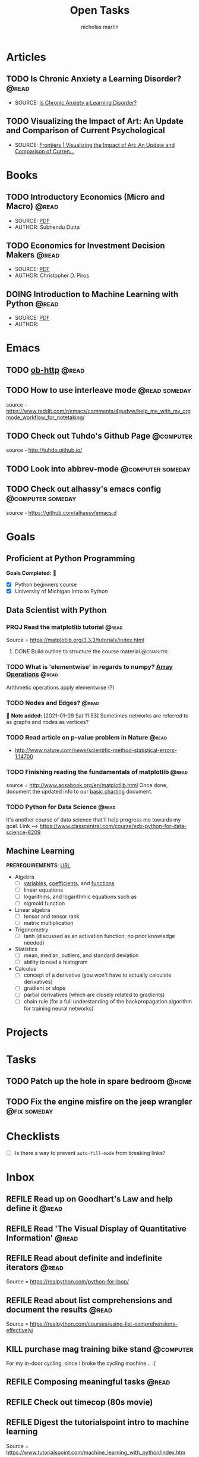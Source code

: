 #+title: Open Tasks
#+author: nicholas martin
#+email: nmartin84@gmail.com
#+startup: overview

* Articles
** TODO Is Chronic Anxiety a Learning Disorder? :@read:
:PROPERTIES:
:CATEGORY: articles
:END:
:METADATA:
- SOURCE: [[https://getpocket.com/explore/item/is-chronic-anxiety-a-learning-disorder?utm_source=pocket-newtab][Is Chronic Anxiety a Learning Disorder?]]
:END:

** TODO Visualizing the Impact of Art: An Update and Comparison of Current Psychological
:METADATA:
- SOURCE: [[https://www.frontiersin.org/articles/10.3389/fnhum.2016.00160/full][Frontiers | Visualizing the Impact of Art: An Update and Comparison of Curren...]]
:END:

* Books
:PROPERTIES:
:CATEGORY: books
:END:
** TODO Introductory Economics (Micro and Macro) :@read:
:PROPERTIES:
:CREATED: [2021-01-30 Sat 23:38]
:END:
:METADATA:
- SOURCE: [[file:../../../Downloads/Introductory Economics (Micro and Macro) ( PDFDrive ).pdf][PDF]]
- AUTHOR: Subhendu Dutta
:END:
** TODO Economics for Investment Decision Makers :@read:
:PROPERTIES:
:CREATED: [2021-01-30 Sat 23:39]
:END:
:METADATA:
- SOURCE: [[file:../../../Downloads/Economics for Investment Decision Makers_ Micro, Macro, and International Economics ( PDFDrive ).pdf][PDF]]
- AUTHOR: Christopher D. Piros
:END:
** DOING Introduction to Machine Learning with Python :@read:
:PROPERTIES:
:CREATED: [2021-01-30 Sat 23:49]
:END:
:METADATA:
- SOURCE: [[file:../../../Downloads/introduction_to_machine_learning_with_python.pdf][PDF]]
- AUTHOR:
:END:
* Emacs
:PROPERTIES:
:CATEGORY: emacs
:END:
** TODO [[https://github.com/zweifisch/ob-http][ob-http]] :@read:

** TODO How to use interleave mode :@read:someday:
:PROPERTIES:
:CREATED:    [2020-01-02 Thu 14:58]
:END:
source - [[https://www.reddit.com/r/emacs/comments/4gudyw/help_me_with_my_orgmode_workflow_for_notetaking/]]

** TODO Check out Tuhdo's Github Page :@computer:
source - [[http://tuhdo.github.io/]]

** TODO Look into abbrev-mode :@computer:someday:
:PROPERTIES:
:CREATED: [2020-08-20 Thu 17:23]
:END:

** TODO Check out alhassy's emacs config :@computer:someday:
:PROPERTIES:
:CREATED:    [2020-01-02 Thu 09:57]
:END:
:LOGBOOK:
CLOCK: [2020-12-03 Thu 20:50]--[2020-12-03 Thu 20:59] =>  0:09
:END:
source - [[https://github.com/alhassy/emacs.d]]

* Goals
** Proficient at Python Programming
:PROPERTIES:
:CATEGORY: profpython
:END:

*Goals Completed:* 
- [X] Python beginners course
- [X] University of Michigan Intro to Python

** Data Scientist with Python
*** PROJ Read the matplotlib tutorial :@read:
:PROPERTIES:
:CREATED: [2021-01-11 Mon 19:38]
:END:

Source = https://matplotlib.org/3.3.3/tutorials/index.html

**** DONE Build outline to structure the course material :@computer:
CLOSED: [2021-01-28 Thu 20:58]
:PROPERTIES:
:CREATED: [2021-01-14 Thu 23:21]
:END:

*** TODO What is 'elementwise' in regards to numpy? [[file:~/.local/share/Trash/files/202012131013-introduction_to_data_science_in_python.org][Array Operations]] :@read:
:PROPERTIES:
:CREATED: [2020-12-17 Thu 21:33]
:END:

Arithmetic operations apply elementwise (?)

*** TODO Nodes and Edges? :@read:
:PROPERTIES:
:CREATED: [2021-01-09 Sat 11:53]
:END:

 *Note added:* [2021-01-09 Sat 11:53]
Sometimes networks are referred to as graphs and nodes as vertices?

*** TODO Read article on p-value problem in Nature :@read:
:PROPERTIES:
:CREATED: [2021-01-09 Sat 12:52]
:END:

- http://www.nature.com/news/scientific-method-statistical-errors-1.14700

*** TODO Finishing reading the fundamentals of matplotlib :@read:
:PROPERTIES:
:CREATED: [2021-01-09 Sat 20:49]
:END:

source = http://www.aosabook.org/en/matplotlib.html
Once done, document the updated info to our [[file:../courses/plotting_charting_represen_python/week2/20210109191055-basic-charting.org][basic charting]] document.
*** TODO Python for Data Science :@read:
:PROPERTIES:
:CREATED: [2020-12-29 Tue 20:06]
:GOAL:     prof-python
:END:

It's another course of data science that'll help progress me towards my goal.
Link --> https://www.classcentral.com/course/edx-python-for-data-science-8209

** Machine Learning

*PREREQUIREMENTS*: [[https://developers.google.com/machine-learning/crash-course/prereqs-and-prework][URL]]
- Algebra
  + [ ] [[https://www.khanacademy.org/math/algebra/introduction-to-algebra/alg1-intro-to-variables/v/what-is-a-variable][variables]], [[https://www.khanacademy.org/math/cc-sixth-grade-math/cc-6th-equivalent-exp/cc-6th-parts-of-expressions/v/expression-terms-factors-and-coefficients][coefficients]], and [[https://www.khanacademy.org/math/algebra/algebra-functions][functions]]
  + [ ] linear equations
  + [ ] logarithms, and logarithmic equations such as
  + [ ] sigmoid function
- Linear algebra
  + [ ] tensor and tensor rank
  + [ ] matrix multiplication
- Trigonometry
  + [ ] tanh (discussed as an activation function; no prior knowledge needed)
- Statistics
  + [ ] mean, median, outliers, and standard deviation
  + [ ] ability to read a histogram
- Calculus
  + [ ] concept of a derivative (you won't have to actually calculate derivatives)
  + [ ] gradient or slope
  + [ ] partial derivatives (which are closely related to gradients)
  + [ ] chain rule (for a full understanding of the backpropagation algorithm for training neural networks)
* Projects
* Tasks

** TODO Patch up the hole in spare bedroom :@home:
:PROPERTIES:
:CREATED: [2021-01-14 Thu 20:39]
:END:

** TODO Fix the engine misfire on the jeep wrangler :@fix:someday:
:PROPERTIES:
:CREATED: [2021-01-14 Thu 20:39]
:END:

* Checklists
- [ ] Is there a way to prevent =auto-fill-mode= from breaking links?
* Inbox
** REFILE Read up on Goodhart's Law and help define it :@read:
:PROPERTIES:
:CREATED: [2021-01-09 Sat 18:07]
:END:
** REFILE Read 'The Visual Display of Quantitative Information' :@read:
:PROPERTIES:
:CREATED: [2021-01-09 Sat 18:40]
:END:
** REFILE Read about definite and indefinite iterators :@read:
:PROPERTIES:
:CREATED: [2021-01-18 Mon 09:50]
:END:
Source = https://realpython.com/python-for-loop/
** REFILE Read about list comprehensions and document the results :@read:
:PROPERTIES:
:CREATED: [2021-01-18 Mon 09:59]
:END:
Source = https://realpython.com/courses/using-list-comprehensions-effectively/
** KILL purchase mag training bike stand :@computer:
CLOSED: [2021-01-19 Tue 19:05]
:PROPERTIES:
:CREATED: [2021-01-18 Mon 15:51]
:END:
:LOGBOOK:
- Note taken on [2021-01-19 Tue 19:05] \\
  Ended up fixing the trainer with JB Weld.
:END:
For my in-door cycling, since I broke the cycling machine... :(
** REFILE Composing meaningful tasks :@read:
:PROPERTIES:
:CREATED: [2021-01-19 Tue 23:08]
:END:
** REFILE Check out timecop (80s movie)
:PROPERTIES:
:CREATED: [2021-01-23 Sat 23:23]
:END:
** REFILE Digest the tutorialspoint intro to machine learning
:PROPERTIES:
:CREATED: [2021-01-23 Sat 23:24]
:END:
Source = https://www.tutorialspoint.com/machine_learning_with_python/index.htm
** REFILE See if we can adapt jethros build script to export html site
:PROPERTIES:
:CREATED: [2021-01-24 Sun 20:32]
:END:
Source = https://github.com/jethrokuan/braindump
** REFILE How to make yourself into a learning machine
:PROPERTIES:
:CREATED: [2021-01-24 Sun 21:41]
:END:
:METADATA:
- SOURCE: https://superorganizers.every.to/p/how-to-build-a-learning-machine
** REFILE Return red dragon keyboard to kohls for refund
:PROPERTIES:
:CREATED: [2021-01-30 Sat 16:56]
:END:
** REFILE Configure fira-code ligeratures
:PROPERTIES:
:CREATED: [2021-01-30 Sat 19:42]
:END:
:METADATA:
- SOURCE: [[https://github.com/tonsky/FiraCode/wiki/Emacs-instructions#using-composition-mode-in-emacs-mac-port][URL]]
- AUTHOR:
:END:

Looks like using ~ligatures.el~ may be the best method, link to [[https://github.com/mickeynp/ligature.el][repo]].

#+begin_src emacs-lisp
;; Enable the www ligature in every possible major mode
(ligature-set-ligatures 't '("www"))

;; Enable ligatures in programming modes
(ligature-set-ligatures 'prog-mode '("www" "**" "***" "**/" "*>" "*/" "\\\\" "\\\\\\" "{-" "::"
                                     ":::" ":=" "!!" "!=" "!==" "-}" "----" "-->" "->" "->>"
                                     "-<" "-<<" "-~" "#{" "#[" "##" "###" "####" "#(" "#?" "#_"
                                     "#_(" ".-" ".=" ".." "..<" "..." "?=" "??" ";;" "/*" "/**"
                                     "/=" "/==" "/>" "//" "///" "&&" "||" "||=" "|=" "|>" "^=" "$>"
                                     "++" "+++" "+>" "=:=" "==" "===" "==>" "=>" "=>>" "<="
                                     "=<<" "=/=" ">-" ">=" ">=>" ">>" ">>-" ">>=" ">>>" "<*"
                                     "<*>" "<|" "<|>" "<$" "<$>" "<!--" "<-" "<--" "<->" "<+"
                                     "<+>" "<=" "<==" "<=>" "<=<" "<>" "<<" "<<-" "<<=" "<<<"
                                     "<~" "<~~" "</" "</>" "~@" "~-" "~>" "~~" "~~>" "%%"))

(global-ligature-mode 't)
#+end_src
